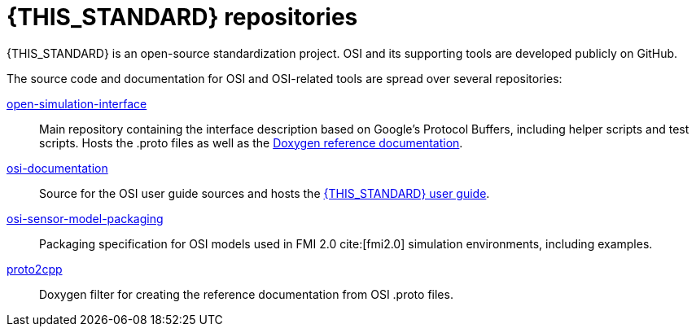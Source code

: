 
[#top-repositories]
= {THIS_STANDARD} repositories

{THIS_STANDARD} is an open-source standardization project.
OSI and its supporting tools are developed publicly on GitHub.

The source code and documentation for OSI and OSI-related tools are spread over several repositories:

https://github.com/OpenSimulationInterface/open-simulation-interface[open-simulation-interface]::
Main repository containing the interface description based on Google's Protocol Buffers, including helper scripts and test scripts. Hosts the .proto files as well as the https://opensimulationinterface.github.io/open-simulation-interface/[Doxygen reference documentation].

https://github.com/OpenSimulationInterface/osi-documentation[osi-documentation]:: Source for the OSI user guide sources and hosts the https://opensimulationinterface.github.io/osi-documentation/[{THIS_STANDARD} user guide].

https://github.com/OpenSimulationInterface/osi-sensor-model-packaging[osi-sensor-model-packaging]:: Packaging specification for OSI models used in FMI 2.0 cite:[fmi2.0] simulation environments, including examples.

https://github.com/OpenSimulationInterface/proto2cpp[proto2cpp]:: Doxygen filter for creating the reference documentation from OSI .proto files.
